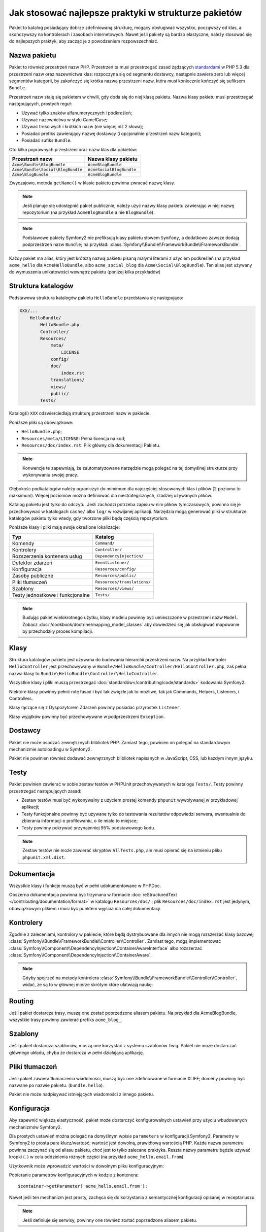 .. index::
   single: pakiet; najlepsze praktyki

Jak stosować najlepsze praktyki w strukturze pakietów
=====================================================

Pakiet to katalog posiadający dobrze zdefiniowaną strukturę, mogący obsługiwać
wszystko, począwszy od klas, a skończywszy na kontrolerach i zasobach internetowych.
Nawet jeśli pakiety są bardzo elastyczne, należy stosować się do najlepszych
praktyk, aby zacząć je z powodzeniem rozpowszechniać.

.. index::
   pair: Pakiet; Konwencje nazewnictwa

.. _bundles-naming-conventions:

Nazwa pakietu
-------------

Pakiet to również przestrzeń nazw PHP. Przestrzeń ta musi przestrzegać
zasad żądzących `standardami`_ w PHP 5.3 dla przestrzeni nazw oraz nazewnictwa
klas: rozpoczyna się od segmentu dostawcy, następnie zawiera zero lub więcej
segmentów kategorii, by zakończyć się krótka nazwą przestrzeni nazw, która
musi koniecznie kończyć się sufiksem ``Bundle``.

Przestrzeń nazw staję się pakietem w chwili, gdy doda się do niej klasę
pakietu. Nazwa klasy pakietu musi przestrzegać następujących, prostych reguł:

* Używać tylko znaków alfanumerycznych i podkreśleń;
* Używać nazewnictwa w stylu CamelCase;
* Używać treściwych i krótkich nazw (nie więcej niż 2 słowa);
* Posiadać prefiks zawierający nazwę dostawcy (i opcjonalnie przestrzeń
  nazw kategorii);
* Posiadać sufiks ``Bundle``.

Oto kilka poprawnych przestrzeni oraz nazw klas dla pakietów:

+-----------------------------------+--------------------------+
| Przestrzeń nazw                   | Nazwa klasy pakietu      |
+===================================+==========================+
| ``Acme\Bundle\BlogBundle``        | ``AcmeBlogBundle``       |
+-----------------------------------+--------------------------+
| ``Acme\Bundle\Social\BlogBundle`` | ``AcmeSocialBlogBundle`` |
+-----------------------------------+--------------------------+
| ``Acme\BlogBundle``               | ``AcmeBlogBundle``       |
+-----------------------------------+--------------------------+

Zwyczajowo, metoda ``getName()`` w klasie pakietu powinna zwracać nazwę
klasy.

.. note::

    Jeśli planuje się udostępnić pakiet publicznie, należy użyć nazwy klasy
    pakietu zawierając w niej nazwę repozytorium (na przykład ``AcmeBlogBundle``
    a nie ``BlogBundle``).

.. note::

    Podstawowe pakiety Symfony2 nie prefiksują klasy pakietu słowem ``Symfony``,
    a dodatkowo zawsze dodają podprzestrzeń nazw ``Bundle``; na przykład:
    :class:`Symfony\\Bundle\\FrameworkBundle\\FrameworkBundle`.

Każdy pakiet ma alias, który jest krótszą nazwą pakietu pisaną małymi literami
z użyciem podkreśleń (na przykład ``acme_hello`` dla ``AcmeHelloBundle``, albo
``acme_social_blog`` dla ``Acme\Social\BlogBundle``). Ten alias jest używany
do wymuszenia unikatowości wewnątrz pakietu (poniżej kilka przykładów)

Struktura katalogów
-------------------

Podstawowa struktura katalogów pakietu ``HelloBundle`` przedstawia się następująco:

.. code-block:: text

    XXX/...
        HelloBundle/
            HelloBundle.php
            Controller/
            Resources/
                meta/
                    LICENSE
                config/
                doc/
                    index.rst
                translations/
                views/
                public/
            Tests/

Katalog(i) ``XXX`` odzwierciedlają strukturę przestrzeni nazw w pakiecie.

Poniższe pliki są obowiązkowe:

* ``HelloBundle.php``;
* ``Resources/meta/LICENSE``: Pełna licencja na kod;
* ``Resources/doc/index.rst``: Plik główny dla dokumentacji Pakietu.

.. note::

    Konwencje te zapewniają, że zautomatyzowane narzędzie mogą polegać na
    tej domyślnej strukturze przy wykonywaniu swojej pracy.

Głębokośc podkatalogów należy ograniczyć do mimimum dla najczęściej stosowanych
klas i plików (2 poziomu to maksimum). Więcej poziomów można definiować
dla niestrategicznych, rzadziej używanych plików.

Katalog pakietu jest tylko do odczytu. Jeśli zachodzi potrzeba zapisu w nim
plików tymczasowych, powinno się je przechowywać w katalogach ``cache/`` albo
``log/`` w rozwijanej aplikacji. Narzędzia mogą generować pliki w strukturze
katalogów pakietu tylko wtedy, gdy tworzone pliki będą częścią repozytorium.

Poniższe klasy i pliki mają swoje określone lokalizacje:

+---------------------------------+-----------------------------+
| Typ                             | Katalog                     |
+=================================+=============================+
| Komendy                         | ``Command/``                |
+---------------------------------+-----------------------------+
| Kontrolery                      | ``Controller/``             |
+---------------------------------+-----------------------------+
| Rozszerzenia kontenera usług    | ``DependencyInjection/``    |
+---------------------------------+-----------------------------+
| Detektor zdarzeń                | ``EventListener/``          |
+---------------------------------+-----------------------------+
| Konfiguracja                    | ``Resources/config/``       |
+---------------------------------+-----------------------------+
| Zasoby publiczne                | ``Resources/public/``       |
+---------------------------------+-----------------------------+
| Pliki tłumaczeń                 | ``Resources/translations/`` |
+---------------------------------+-----------------------------+
| Szablony                        | ``Resources/views/``        |
+---------------------------------+-----------------------------+
| Testy jednostkowe i funkcjonalne| ``Tests/``                  |
+---------------------------------+-----------------------------+

.. note::

    Budując pakiet wielokrotnego użytku, klasy modelu powinny być umieszczone
    w przestrzeni nazw ``Model``. Zobacz :doc:`/cookbook/doctrine/mapping_model_classes`
    aby dowiedzieć się jak obsługiwać mapowanie by przechodziły proces kompilacji.

Klasy
-----

Struktura katalogów pakietu jest używana do budowania hierarchii przestrzeni
nazw. Na przykład kontroler ``HelloController`` jest przechowywany w
``Bundle/HelloBundle/Controller/HelloController.php``, zaś pełna nazwa klasy
to ``Bundle\HelloBundle\Controller\HelloController``.

Wszystkie klasy i pliki muszą przestrzegać :doc:`standardów</contributing/code/standards>`
kodowania Symfony2.

Niektóre klasy powinny pełnić rolę fasad i być tak zwięzłe jak to możliwe, tak jak
Commands, Helpers, Listeners, i Controllers.

Klasy łączące się z Dyspozytorem Zdarzeń powinny posiadać przyrostek ``Listener``.

Klasy wyjątków powinny być przechowywane w podprzestrzeni ``Exception``.

Dostawcy
--------

Pakiet nie może osadzać zewnętrznych blibliotek PHP. Zamiast tego, powinien
on polegać na standardowym mechanizmie autoloadingu w Symfony2.

Pakiet nie powinien również dodawać zewnętrznych bilbliotek napisanych w JavaScript,
CSS, lub każdym innym języku.

Testy
-----

Pakiet powinien zawierać w sobie zestaw testów w PHPUnit przechowywanych
w katalogu ``Tests/``. Testy powinny przestrzegać następujących zasad:

* Zestaw testów musi być wykonywalny z użyciem prostej komendy ``phpunit``
  wywoływanej w przykładowej aplikacji;
* Testy funkcjonalne powinny być używane tylko do testowania rezultatów
  odpowiedzi serwera, ewentualnie do zbierania informacji o profilowaniu, o
  ile miało to miejsce;
* Testy powinny pokrywać przynajmniej 95% podstawowego kodu.

.. note::
   Zestaw testów nie może zawierać skryptów ``AllTests.php``, ale musi opierać
   się na istnieniu pliku ``phpunit.xml.dist``.

Dokumentacja
------------

Wszystkie klasy i funkcje muszą być w pełni udokumentowane w PHPDoc.

Obszerna dokumentacja powinna być trzymana w formacie :doc:`reStructuredText
</contributing/documentation/format>` w katalogu ``Resources/doc/``
; plik ``Resources/doc/index.rst`` jest jedynym, obowiązkowym plikiem i
musi być punktem wyjścia dla całej dokumentacji.

Kontrolery
----------

Zgodnie z zaleceniami, kontrolory w pakiecie, które będą dystrybuowane dla
innych nie mogą rozszerzać klasy bazowej :class:`Symfony\\Bundle\\FrameworkBundle\\Controller\\Controller`.
Zamiast tego, mogą implementować :class:`Symfony\\Component\\DependencyInjection\\ContainerAwareInterface`
albo rozszerzać :class:`Symfony\\Component\\DependencyInjection\\ContainerAware`.

.. note::

    Gdyby spojrzeć na metody kontrolera :class:`Symfony\\Bundle\\FrameworkBundle\\Controller\\Controller`,
    widać, że są to w głównej mierze skrótym które ułatwiają naukę.

Routing
-------

Jeśli pakiet dostarcza trasy, muszą one zostać poprzedzone aliasem pakietu.
Na przykład dla AcmeBlogBundle, wszystkie trasy powinny zawierać prefiks
``acme_blog_``.

Szablony
--------

Jeśli pakiet dostarcza szablonów, muszą one korzystać z systemu szablonów Twig.
Pakiet nie może dostarczać głównego układu, chyba że dostarcza w pełni działającą
aplikację.

Pliki tłumaczeń
---------------

Jeśli pakiet zawiera tłumaczenia wiadomości, muszą być one zdefiniowane w
formacie XLIFF; domeny powinny być nazwane po nazwie pakietu. (``bundle.hello``).

Pakiet nie może nadpisywać istniejących wiadomości z innego pakietu.

Konfiguracja
------------

Aby zapewnić większą elastyczność, pakiet może dostarczyć konfigurowalnych
ustawień przy użyciu wbudowanych mechanizmów Symfony2.

Dla prostych ustawień można polegać na domyślnym wpisie ``parameters`` w
konfiguracji Symfony2. Parametry w Symfony2 to prosta para klucz/wartość;
wartość jest dowolną, prawidłową wartością PHP. Każda nazwa parametru powinna
zaczynać się od aliasu pakietu, choć jest to tylko zalecane praktyka. Reszta
nazwy parametru będzie używać kropki (``.``) w celu oddzielenia różnych części
(na przykład ``acme_hello.email.from``).

Użytkownik może wprowadzić wartości w dowolnym pliku konfiguracyjnym:

.. configuration-block::

    .. code-block:: yaml

        # app/config/config.yml
        parameters:
            acme_hello.email.from: fabien@example.com

    .. code-block:: xml

        <!-- app/config/config.xml -->
        <parameters>
            <parameter key="acme_hello.email.from">fabien@example.com</parameter>
        </parameters>

    .. code-block:: php

        // app/config/config.php
        $container->setParameter('acme_hello.email.from', 'fabien@example.com');

    .. code-block:: ini

        ; app/config/config.ini
        [parameters]
        acme_hello.email.from = fabien@example.com

Pobieranie parametrów konfiguracyjnych w kodzie z kontenera::

    $container->getParameter('acme_hello.email.from');

Nawet jeśli ten mechanizm jest prosty, zachęca się do korzystania z semantycznej
konfiguracji opisanej w receptariuszu.

.. note::

    Jeśli definiuje się serwisy, powinny one również zostać poprzedzone aliasem
    pakietu.

Dowiedz się więcej z Receptariusza
----------------------------------

* :doc:`/cookbook/bundles/extension`

.. _standardami: http://symfony.com/PSR0
